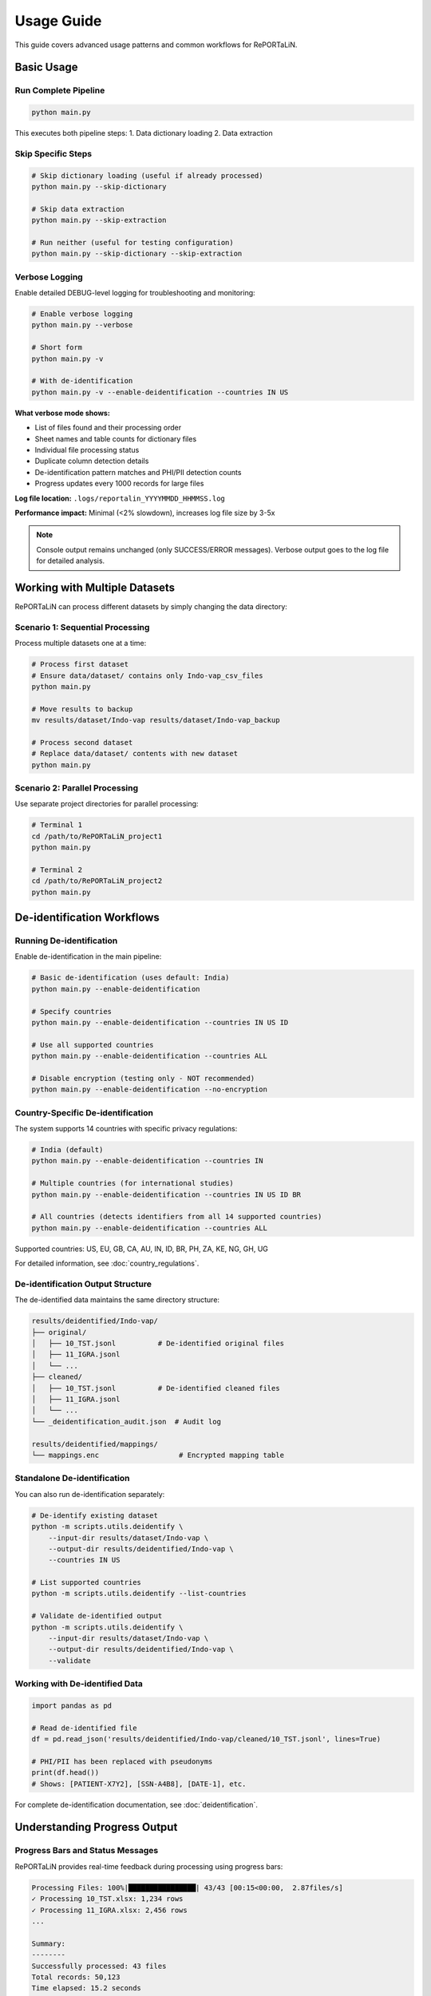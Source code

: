 Usage Guide
===========

This guide covers advanced usage patterns and common workflows for RePORTaLiN.

Basic Usage
-----------

Run Complete Pipeline
~~~~~~~~~~~~~~~~~~~~~

.. code-block:: bash

   python main.py

This executes both pipeline steps:
1. Data dictionary loading
2. Data extraction

Skip Specific Steps
~~~~~~~~~~~~~~~~~~~

.. code-block:: bash

   # Skip dictionary loading (useful if already processed)
   python main.py --skip-dictionary

   # Skip data extraction
   python main.py --skip-extraction

   # Run neither (useful for testing configuration)
   python main.py --skip-dictionary --skip-extraction

Verbose Logging
~~~~~~~~~~~~~~~

Enable detailed DEBUG-level logging for troubleshooting and monitoring:

.. code-block:: bash

   # Enable verbose logging
   python main.py --verbose
   
   # Short form
   python main.py -v
   
   # With de-identification
   python main.py -v --enable-deidentification --countries IN US

**What verbose mode shows:**

- List of files found and their processing order
- Sheet names and table counts for dictionary files
- Individual file processing status
- Duplicate column detection details
- De-identification pattern matches and PHI/PII detection counts
- Progress updates every 1000 records for large files

**Log file location:** ``.logs/reportalin_YYYYMMDD_HHMMSS.log``

**Performance impact:** Minimal (<2% slowdown), increases log file size by 3-5x

.. note::
   Console output remains unchanged (only SUCCESS/ERROR messages).
   Verbose output goes to the log file for detailed analysis.

Working with Multiple Datasets
-------------------------------

RePORTaLiN can process different datasets by simply changing the data directory:

Scenario 1: Sequential Processing
~~~~~~~~~~~~~~~~~~~~~~~~~~~~~~~~~~

Process multiple datasets one at a time:

.. code-block:: bash

   # Process first dataset
   # Ensure data/dataset/ contains only Indo-vap_csv_files
   python main.py

   # Move results to backup
   mv results/dataset/Indo-vap results/dataset/Indo-vap_backup

   # Process second dataset
   # Replace data/dataset/ contents with new dataset
   python main.py

Scenario 2: Parallel Processing
~~~~~~~~~~~~~~~~~~~~~~~~~~~~~~~~

Use separate project directories for parallel processing:

.. code-block:: bash

   # Terminal 1
   cd /path/to/RePORTaLiN_project1
   python main.py

   # Terminal 2
   cd /path/to/RePORTaLiN_project2
   python main.py


De-identification Workflows
----------------------------

Running De-identification
~~~~~~~~~~~~~~~~~~~~~~~~~~

Enable de-identification in the main pipeline:

.. code-block:: bash

   # Basic de-identification (uses default: India)
   python main.py --enable-deidentification

   # Specify countries
   python main.py --enable-deidentification --countries IN US ID

   # Use all supported countries
   python main.py --enable-deidentification --countries ALL

   # Disable encryption (testing only - NOT recommended)
   python main.py --enable-deidentification --no-encryption

Country-Specific De-identification
~~~~~~~~~~~~~~~~~~~~~~~~~~~~~~~~~~~

The system supports 14 countries with specific privacy regulations:

.. code-block:: bash

   # India (default)
   python main.py --enable-deidentification --countries IN

   # Multiple countries (for international studies)
   python main.py --enable-deidentification --countries IN US ID BR

   # All countries (detects identifiers from all 14 supported countries)
   python main.py --enable-deidentification --countries ALL

Supported countries: US, EU, GB, CA, AU, IN, ID, BR, PH, ZA, KE, NG, GH, UG

For detailed information, see :doc:`country_regulations`.

De-identification Output Structure
~~~~~~~~~~~~~~~~~~~~~~~~~~~~~~~~~~~

The de-identified data maintains the same directory structure:

.. code-block:: text

   results/deidentified/Indo-vap/
   ├── original/
   │   ├── 10_TST.jsonl          # De-identified original files
   │   ├── 11_IGRA.jsonl
   │   └── ...
   ├── cleaned/
   │   ├── 10_TST.jsonl          # De-identified cleaned files
   │   ├── 11_IGRA.jsonl
   │   └── ...
   └── _deidentification_audit.json  # Audit log

   results/deidentified/mappings/
   └── mappings.enc                   # Encrypted mapping table

Standalone De-identification
~~~~~~~~~~~~~~~~~~~~~~~~~~~~~

You can also run de-identification separately:

.. code-block:: bash

   # De-identify existing dataset
   python -m scripts.utils.deidentify \
       --input-dir results/dataset/Indo-vap \
       --output-dir results/deidentified/Indo-vap \
       --countries IN US

   # List supported countries
   python -m scripts.utils.deidentify --list-countries

   # Validate de-identified output
   python -m scripts.utils.deidentify \
       --input-dir results/dataset/Indo-vap \
       --output-dir results/deidentified/Indo-vap \
       --validate

Working with De-identified Data
~~~~~~~~~~~~~~~~~~~~~~~~~~~~~~~~

.. code-block:: python

   import pandas as pd

   # Read de-identified file
   df = pd.read_json('results/deidentified/Indo-vap/cleaned/10_TST.jsonl', lines=True)
   
   # PHI/PII has been replaced with pseudonyms
   print(df.head())
   # Shows: [PATIENT-X7Y2], [SSN-A4B8], [DATE-1], etc.

For complete de-identification documentation, see :doc:`deidentification`.

Understanding Progress Output
------------------------------

Progress Bars and Status Messages
~~~~~~~~~~~~~~~~~~~~~~~~~~~~~~~~~~

RePORTaLiN provides real-time feedback during processing using progress bars:

.. code-block:: text

   Processing Files: 100%|████████████████| 43/43 [00:15<00:00,  2.87files/s]
   ✓ Processing 10_TST.xlsx: 1,234 rows
   ✓ Processing 11_IGRA.xlsx: 2,456 rows
   ...
   
   Summary:
   --------
   Successfully processed: 43 files
   Total records: 50,123
   Time elapsed: 15.2 seconds

**Key Features**:

- **tqdm progress bars**: Show percentage, speed, and time remaining
- **Clean output**: Status messages use ``tqdm.write()`` to avoid interfering with progress bars
- **Real-time updates**: Instant feedback on current operation
- **Summary statistics**: Final counts and timing information

**Modules with Progress Tracking**:

1. **Data Dictionary Loading** (``load_dictionary.py``):
   
   - Progress bar for processing sheets
   - Status messages for each table extracted
   - Summary of tables created

2. **Data Extraction** (``extract_data.py``):
   
   - Progress bar for files being processed
   - Per-file row counts
   - Final summary with totals

3. **De-identification** (``deidentify.py``):
   
   - Progress bar for batch processing
   - Detection statistics per file
   - Final summary with replacement counts

**Note**: Progress bars require the ``tqdm`` library, which is installed automatically with ``pip install -r requirements.txt``.

See Also
--------

For additional information:

- :doc:`quickstart`: Quick start guide
- :doc:`configuration`: Configuration options
- :doc:`deidentification`: Complete de-identification guide
- :doc:`country_regulations`: Country-specific privacy regulations
- :doc:`troubleshooting`: Common issues and solutions

